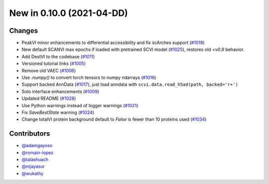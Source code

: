 New in 0.10.0 (2021-04-DD)
-------------------------


Changes
~~~~~~~
- PeakVI minor enhancements to differential accessibility and fix scArches support (`#1019`_)
- New default SCANVI max epochs if loaded with pretrained SCVI model (`#1025`_), restores old `<v0.9` behavior.
- Add DestVI to the codebase (`#1011`_)
- Versioned tutorial links (`#1005`_)
- Remove old VAEC (`#1006`_)
- Use `.numpy()` to convert torch tensors to numpy ndarrays (`#1016`_)
- Support backed AnnData (`#1017`_), just load anndata with ``scvi.data.read_h5ad(path, backed='r+')``
- Solo interface enhancements (`#1009`_)
- Updated README (`#1028`_)
- Use Python warnings instead of logger warnings (`#1021`_)
- Fix `SaveBestState` warning (`#1024`_)
- Change totalVI protein background default to `False` is fewer than 10 proteins used (`#1034`_)


Contributors
~~~~~~~~~~~~
- `@adamgayoso`_
- `@romain-lopez`_
- `@talashuach`_
- `@mjayasur`_
- `@wukathy`_

.. _`@adamgayoso`: https://github.com/adamgayoso
.. _`@romain-lopez`: https://github.com/romain-lopez
.. _`@mjayasur`: https://github.com/mjayasur
.. _`@wukathy`: https://github.com/wukathy
.. _`@talashuach`: https://github.com/talashuach

.. _`#1009`: https://github.com/YosefLab/scvi-tools/pull/1009
.. _`#1017`: https://github.com/YosefLab/scvi-tools/pull/1017
.. _`#1011`: https://github.com/YosefLab/scvi-tools/pull/1011
.. _`#1005`: https://github.com/YosefLab/scvi-tools/pull/1005
.. _`#1006`: https://github.com/YosefLab/scvi-tools/pull/1006
.. _`#1016`: https://github.com/YosefLab/scvi-tools/pull/1016
.. _`#1019`: https://github.com/YosefLab/scvi-tools/pull/1019
.. _`#1021`: https://github.com/YosefLab/scvi-tools/pull/1021
.. _`#1024`: https://github.com/YosefLab/scvi-tools/pull/1025
.. _`#1025`: https://github.com/YosefLab/scvi-tools/pull/1025
.. _`#1028`: https://github.com/YosefLab/scvi-tools/pull/1028
.. _`#1034`: https://github.com/YosefLab/scvi-tools/pull/1034


